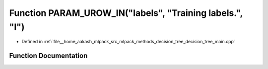 .. _exhale_function_decision__tree__main_8cpp_1a51ecdd7d94ac78a861bd6419fed88cec:

Function PARAM_UROW_IN("labels", "Training labels.", "l")
=========================================================

- Defined in :ref:`file__home_aakash_mlpack_src_mlpack_methods_decision_tree_decision_tree_main.cpp`


Function Documentation
----------------------


.. doxygenfunction:: PARAM_UROW_IN("labels", "Training labels.", "l")
